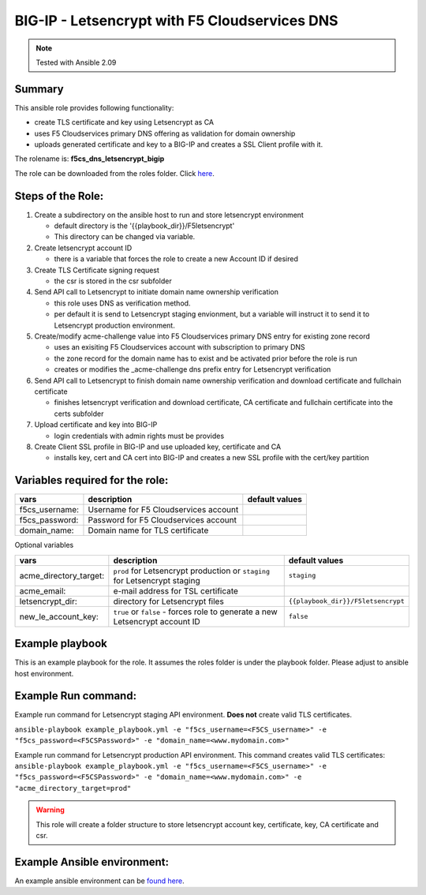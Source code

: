 BIG-IP - Letsencrypt with F5 Cloudservices DNS
==============================================

.. note:: Tested with Ansible 2.09

Summary
*******

This ansible role provides following functionality:

* create TLS certificate and key using Letsencrypt as CA
* uses F5 Cloudservices primary DNS offering as validation for domain ownership
* uploads generated certificate and key to a BIG-IP and creates a SSL Client profile with it.


The rolename is: **f5cs_dns_letsencrypt_bigip**

The role can be downloaded from the roles folder. Click here_.

.. _here: ./roles/

Steps of the Role:
******************

1. Create a subdirectory on the ansible host to run and store letsencrypt environment

   - default directory is the '{{playbook_dir}}/F5letsencrypt'
   - This directory can be changed via variable.

2. Create letsencrypt account ID

   - there is a variable that forces the role to create a new Account ID if desired

3. Create TLS Certificate signing request

   - the csr is stored in the csr subfolder

4. Send API call to Letsencrypt to initiate domain name ownership verification

   - this role uses DNS as verification method.
   - per default it is send to Letsencrypt staging envionment, but a variable will instruct it to send it to Letsencrypt production environment.

5. Create/modify acme-challenge value into F5 Cloudservices primary DNS entry for existing zone record

   - uses an exisiting F5 Cloudservices account with subscription to primary DNS
   - the zone record for the domain name has to exist and be activated prior before the role is run
   - creates or modifies the _acme-challenge dns prefix entry for Letsencrypt verification

6. Send API call to Letsencrypt to finish domain name ownership verification and download certificate and fullchain certificate

   - finishes letsencrypt verification and download certificate, CA certificate and fullchain certificate into the certs subfolder

7. Upload certificate and key into BIG-IP

   - login credentials with admin rights must be provides

8. Create Client SSL profile in BIG-IP and use uploaded key, certificate and CA

   - installs key, cert and CA cert into BIG-IP and creates a new SSL profile with the cert/key partition

Variables required for the role:
********************************

+------------------------+-------------------------------------------+--------------------+
| vars                   | description                               | default values     |
+========================+===========================================+====================+
| f5cs_username:         | Username for F5 Cloudservices account     |                    |
+------------------------+-------------------------------------------+--------------------+
| f5cs_password:         | Password for F5 Cloudservices account     |                    |
+------------------------+-------------------------------------------+--------------------+
| domain_name:           | Domain name for TLS certificate           |                    |
+------------------------+-------------------------------------------+--------------------+

Optional variables

+------------------------+-----------------------------------------+----------------------------------+
| vars                   | description                             |  default values                  |
+========================+=========================================+==================================+
| acme_directory_target: | ``prod`` for Letsencrypt production or  | ``staging``                      |
|                        | ``staging`` for Letsencrypt staging     |                                  |
+------------------------+-----------------------------------------+----------------------------------+
| acme_email:            | e-mail address for TSL certificate      |                                  |
+------------------------+-----------------------------------------+----------------------------------+
| letsencrypt_dir:       |  directory for Letsencrypt files        |``{{playbook_dir}}/F5letsencrypt``|
+------------------------+-----------------------------------------+----------------------------------+
| new_le_account_key:    | ``true`` or ``false`` - forces role to  | ``false``                        |
|                        | generate a new Letsencrypt account ID   |                                  |
+------------------------+-----------------------------------------+----------------------------------+


Example playbook
****************

This is an example playbook for the role.
It assumes the roles folder is under the playbook folder. Please adjust to ansible host environment.

.. literalinclude :: example_playbook.yml
   :language: yaml

Example Run command:
********************
Example run command for Letsencrypt staging API environment. **Does not** create valid TLS certificates.

``ansible-playbook example_playbook.yml -e "f5cs_username=<F5CS_username>" -e "f5cs_password=<F5CSPassword>" -e "domain_name=<www.mydomain.com>"``

Example run command for Letsencrypt production API environment. This command creates valid TLS certificates:
``ansible-playbook example_playbook.yml -e "f5cs_username=<F5CS_username>" -e "f5cs_password=<F5CSPassword>" -e "domain_name=<www.mydomain.com>" -e "acme_directory_target=prod"``



.. warning:: This role will create a folder structure to store letsencrypt account key, certificate, key, CA certificate and csr.

Example Ansible environment:
****************************

An example ansible environment can be `found here`_.

.. _`found here`: ./example_ansible_env/
